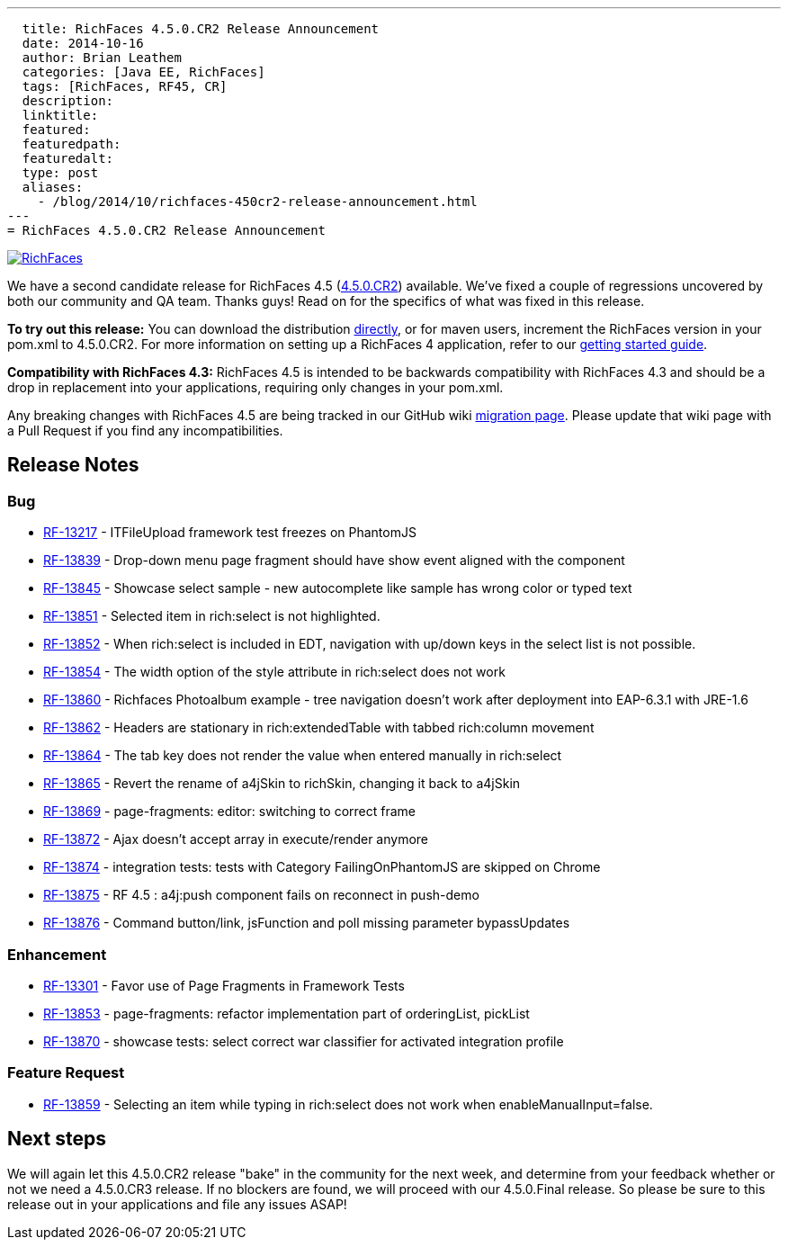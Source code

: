 ---
  title: RichFaces 4.5.0.CR2 Release Announcement
  date: 2014-10-16
  author: Brian Leathem
  categories: [Java EE, RichFaces]
  tags: [RichFaces, RF45, CR]
  description:
  linktitle:
  featured:
  featuredpath:
  featuredalt:
  type: post
  aliases:
    - /blog/2014/10/richfaces-450cr2-release-announcement.html
---
= RichFaces 4.5.0.CR2 Release Announcement

image::/img/blog/common/richfaces.png[RichFaces, float="right", link="http://richfaces.org/"]

We have a second candidate release for RichFaces 4.5 (https://issues.jboss.org/browse/RF/fixforversion/12325841[4.5.0.CR2]) available.  We've fixed a couple of regressions uncovered by both our community and QA team.  Thanks guys!  Read on for the specifics of what was fixed in this release.

[.alert.alert-info]
*To try out this release:* You can download the distribution http://www.jboss.org/richfaces/download/milestones[directly], or for maven users, increment the RichFaces version in your pom.xml to 4.5.0.CR2. For more information on setting up a RichFaces 4 application, refer to our https://github.com/richfaces/richfaces#getting-started[getting started guide].

[.alert.alert-warn]
--
*Compatibility with RichFaces 4.3:* RichFaces 4.5 is intended to be backwards compatibility with RichFaces 4.3 and should be a drop in replacement into your applications, requiring only changes in your pom.xml.

Any breaking changes with RichFaces 4.5 are being tracked in our GitHub wiki https://github.com/richfaces/richfaces/wiki/Migration-from-RichFaces-4-to-RichFaces-4.5[migration page].  Please update that wiki page with a Pull Request if you find any incompatibilities.
--

== Release Notes https://issues.jboss.org/secure/ReleaseNote.jspa?projectId=12310341&version=12325588[+++<i class='icon-external-link-sign'></i>+++]

=== Bug
* https://issues.jboss.org/browse/RF-13217[RF-13217] - ITFileUpload framework test freezes on PhantomJS
* https://issues.jboss.org/browse/RF-13839[RF-13839] - Drop-down menu page fragment should have show event aligned with the component
* https://issues.jboss.org/browse/RF-13845[RF-13845] - Showcase select sample - new autocomplete like sample has wrong color or typed text
* https://issues.jboss.org/browse/RF-13851[RF-13851] - Selected item in rich:select is not highlighted.
* https://issues.jboss.org/browse/RF-13852[RF-13852] - When rich:select is included in EDT, navigation with up/down keys in the select list is not possible.
* https://issues.jboss.org/browse/RF-13854[RF-13854] - The width option of the style attribute in rich:select does not work
* https://issues.jboss.org/browse/RF-13860[RF-13860] - Richfaces Photoalbum example - tree navigation doesn't work after deployment into EAP-6.3.1 with JRE-1.6
* https://issues.jboss.org/browse/RF-13862[RF-13862] - Headers are stationary in rich:extendedTable with tabbed rich:column movement
* https://issues.jboss.org/browse/RF-13864[RF-13864] - The tab key does not render the value when entered manually in rich:select
* https://issues.jboss.org/browse/RF-13865[RF-13865] - Revert the rename of a4jSkin to richSkin, changing it back to a4jSkin
* https://issues.jboss.org/browse/RF-13869[RF-13869] - page-fragments: editor: switching to correct frame
* https://issues.jboss.org/browse/RF-13872[RF-13872] - Ajax doesn't accept array in execute/render anymore
* https://issues.jboss.org/browse/RF-13874[RF-13874] - integration tests: tests with Category FailingOnPhantomJS are skipped on Chrome
* https://issues.jboss.org/browse/RF-13875[RF-13875] - RF 4.5 : a4j:push component fails on reconnect in push-demo
* https://issues.jboss.org/browse/RF-13876[RF-13876] - Command button/link, jsFunction and poll missing parameter bypassUpdates

=== Enhancement
* https://issues.jboss.org/browse/RF-13301[RF-13301] - Favor use of Page Fragments in Framework Tests
* https://issues.jboss.org/browse/RF-13853[RF-13853] - page-fragments: refactor implementation part of orderingList, pickList
* https://issues.jboss.org/browse/RF-13870[RF-13870] - showcase tests: select correct war classifier for activated integration profile

=== Feature Request
* https://issues.jboss.org/browse/RF-13859[RF-13859] - Selecting an item while typing in rich:select does not work when enableManualInput=false.

== Next steps
We will again let this 4.5.0.CR2 release "bake" in the community for the next week, and determine from your feedback whether or not we need a 4.5.0.CR3 release.  If no blockers are found, we will proceed with our 4.5.0.Final release.  So please be sure to this release out in your applications and file any issues ASAP!
